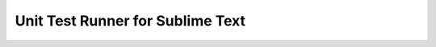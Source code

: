 *********************************
Unit Test Runner for Sublime Text
*********************************
